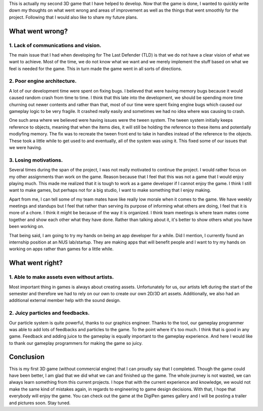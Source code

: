 .. title: The Last Defender PostMortem
.. slug: the-last-defender-postmortem
.. date: 2017-08-12 07:52:25 UTC+08:00
.. tags: 
.. category: Postmortem
.. link: 
.. description: 
.. type: text

This is actually my second 3D game that I have helped to develop. Now that the game is done, I wanted to quickly write down my thoughts
on what went wrong and areas of improvement as well as the things that went smoothly for the project. Following that I would also like
to share my future plans.

What went wrong?
================

1. Lack of communications and vision.
-------------------------------------

The main issue that I had when developing for The Last Defender (TLD) is that we do not have a clear vision of what we want to achieve. Most
of the time, we do not know what we want and we merely implement the stuff based on what we feel is needed for the game. This in turn made the
game went in all sorts of directions. 

2. Poor engine architecture.
----------------------------

A lot of our development time were spent on fixing bugs. I believed that were having memory bugs because it would caused random crash from time to time.
I think that this late into the development, we should be spending more time churning out newer contents and rather than that, most of our time were spent 
fixing engine bugs which caused our gameplay logic to be very fragile. It crashed really easily and sometimes we had no idea where was causing to crash.

One such area where we believed were having issues were the tween system. The tween system initially keeps reference to objects, meaning that when the items
dies, it will still be holding the reference to these items and potentially modiyfing memory. The fix was to recreate the tween front end to take in handles
instead of the reference to the objects. These took a little while to get used to and eventually, all of the system was using it. This fixed some of our
issues that we were having.

3. Losing motivations.
----------------------

Several times during the span of the project, I was not really motivated to continue the project. I would rather focus on my other assignments than work
on the game. Reason because that I feel that this was not a game that I would enjoy playing much. This made me realized that it is tough to work as a game
developer if I cannot enjoy the game. I think I still want to make games, but perhaps not for a big studio, I want to make something that I enjoy making.

Apart from me, I can tell some of my team mates have like really low morale when it comes to the game. We have weekly meetings and standups but I feel that
rather than serving its purpose of informing what others are doing, I feel that it is more of a chore. I think it might be because of the way it is organized.
I think team meetings is where team mates come together and show each other what they have done. Rather than talking about it, it's better to show others 
what you have been working on.

That being said, I am going to try my hands on being an app developer for a while. Did I mention, I currently found an internship position at an NUS 
lab/startup. They are making apps that will benefit people and I want to try my hands on working on apps rather than games for a little while.

What went right?
================

1. Able to make assets even without artists.
--------------------------------------------

Most important thing in games is always about creating assets. Unfortunately for us, our artists left during the start of the semester and therefore we
had to rely on our own to create our own 2D/3D art assets. Additionally, we also had an additional external member help with the sound design. 

2. Juicy particles and feedbacks.
---------------------------------

Our particle system is quite powerful, thanks to our graphics engineer. Thanks to the tool, our gameplay programmer was able to add lots of feedbacks and
particles to the game. To the point where it's too much. I think that is good in any game. Feedback and adding juice to the gameplay is equally important
to the gameplay experience. And here I would like to thank our gameplay programmers for making the game so juicy.

Conclusion
==========

This is my first 3D game (without commercial engine) that I can proudly say that I completed. Though the game could have been better, I am glad that we 
did what we can and finished up the game. The whole journey is not wasted, we can always learn something from this current projects. I hope that with the
current experience and knowledge, we would not make the same kind of mistakes again, in regards to engineering to game design decisions. With that, I hope
that everybody will enjoy the game. You can check out the game at the DigiPen games gallery and I will be posting a trailer and pictures soon. Stay tuned.

